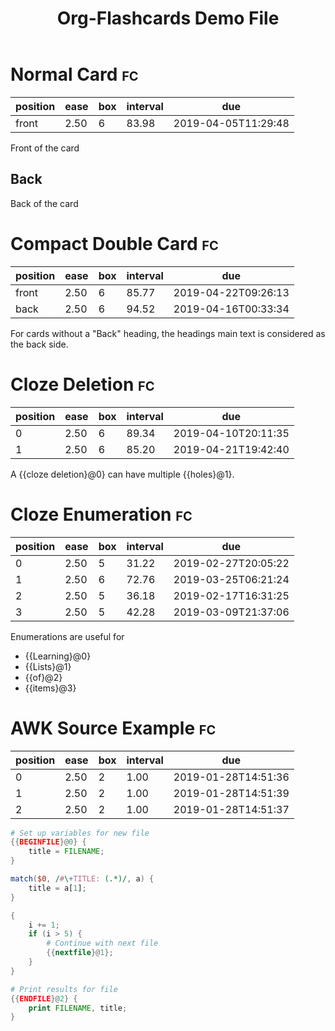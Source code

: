 #+TITLE: Org-Flashcards Demo File

* Normal Card                                                            :fc:
:PROPERTIES:
:ID:       9f80ab65-dbff-41b3-902f-0e8e177debbe
:FC_CREATED: [2019-01-03 Fri 17:47]
:FC_TYPE:  normal
:END:
:REVIEW_DATA:
| position | ease | box | interval | due                 |
|----------+------+-----+----------+---------------------|
| front    | 2.50 |   6 |    83.98 | 2019-04-05T11:29:48 |
:END:
Front of the card
** Back
:PROPERTIES:
:ID:       1a9a5308-119c-4398-a715-da3b87d1c7e1
:END:
Back of the card
* Compact Double Card                                                    :fc:
:PROPERTIES:
:ID:       d3e290c2-a7f0-4d10-9a0a-6c1ecec3c29e
:FC_CREATED: [2019-01-03 Fri 17:47]
:FC_TYPE:  double
:END:
:REVIEW_DATA:
| position | ease | box | interval | due                 |
|----------+------+-----+----------+---------------------|
| front    | 2.50 |   6 |    85.77 | 2019-04-22T09:26:13 |
| back     | 2.50 |   6 |    94.52 | 2019-04-16T00:33:34 |
:END:
For cards without a "Back" heading, the headings main text is
considered as the back side.
* Cloze Deletion                                                         :fc:
:PROPERTIES:
:ID:       2ffc8b34-b2b5-4472-9295-714b5422679d
:FC_CREATED: [2019-01-03 Fri 17:47]
:FC_TYPE:  cloze
:FC_CLOZE_MAX: 1
:FC_CLOZE_TYPE: deletion
:END:
:REVIEW_DATA:
| position | ease | box | interval | due                 |
|----------+------+-----+----------+---------------------|
|        0 | 2.50 |   6 |    89.34 | 2019-04-10T20:11:35 |
|        1 | 2.50 |   6 |    85.20 | 2019-04-21T19:42:40 |
:END:
A {{cloze deletion}@0} can have multiple {{holes}@1}.
* Cloze Enumeration                                                      :fc:
:PROPERTIES:
:FC_CREATED: [2019-01-03 Fri 17:48]
:FC_TYPE:  cloze
:ID:       5eac5801-0ef5-4957-a818-e3f9f08a7d59
:FC_CLOZE_MAX: 3
:FC_CLOZE_TYPE: enumeration
:END:
:REVIEW_DATA:
| position | ease | box | interval | due                 |
|----------+------+-----+----------+---------------------|
|        0 | 2.50 |   5 |    31.22 | 2019-02-27T20:05:22 |
|        1 | 2.50 |   6 |    72.76 | 2019-03-25T06:21:24 |
|        2 | 2.50 |   5 |    36.18 | 2019-02-17T16:31:25 |
|        3 | 2.50 |   5 |    42.28 | 2019-03-09T21:37:06 |
:END:

Enumerations are useful for

- {{Learning}@0}
- {{Lists}@1}
- {{of}@2}
- {{items}@3}
* AWK Source Example                                                     :fc:
:PROPERTIES:
:FC_CREATED: 2019-01-20T21:44:50
:FC_TYPE:  cloze
:FC_CLOZE_MAX: 2
:FC_CLOZE_TYPE: single
:ID:       ae675e11-e003-4057-b6b1-1f4702837502
:END:
:REVIEW_DATA:
| position | ease | box | interval | due                 |
|----------+------+-----+----------+---------------------|
|        0 | 2.50 |   2 |     1.00 | 2019-01-28T14:51:36 |
|        1 | 2.50 |   2 |     1.00 | 2019-01-28T14:51:39 |
|        2 | 2.50 |   2 |     1.00 | 2019-01-28T14:51:37 |
:END:
#+begin_src awk
  # Set up variables for new file
  {{BEGINFILE}@0} {
      title = FILENAME;
  }

  match($0, /#\+TITLE: (.*)/, a) {
      title = a[1];
  }

  {
      i += 1;
      if (i > 5) {
          # Continue with next file
          {{nextfile}@1};
      }
  }

  # Print results for file
  {{ENDFILE}@2} {
      print FILENAME, title;
  }
#+end_src
